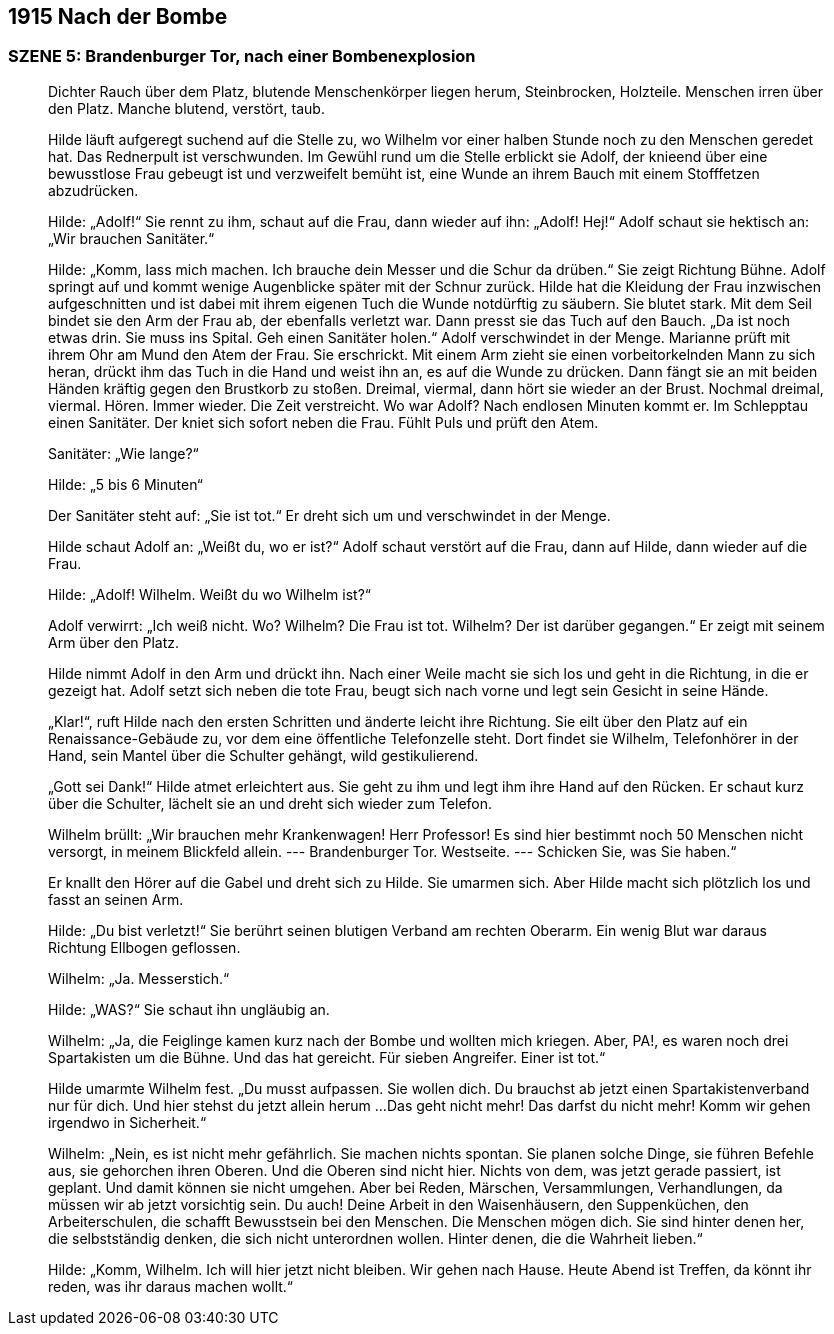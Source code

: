 == [big-number]#1915# Nach der Bombe

=== SZENE 5: Brandenburger Tor, nach einer Bombenexplosion
____
Dichter Rauch über dem Platz, blutende Menschenkörper liegen herum, Steinbrocken, Holzteile.
Menschen irren über den Platz.
Manche blutend, verstört, taub.

Hilde läuft aufgeregt suchend auf die Stelle zu, wo Wilhelm vor einer halben Stunde noch zu den Menschen geredet hat.
Das Rednerpult ist verschwunden.
Im Gewühl rund um die Stelle erblickt sie Adolf, der knieend über eine bewusstlose Frau gebeugt ist und verzweifelt bemüht ist, eine Wunde an ihrem Bauch mit einem Stofffetzen abzudrücken.

Hilde: „Adolf!“ Sie rennt zu ihm, schaut auf die Frau, dann wieder auf ihn: „Adolf! Hej!“ Adolf schaut sie hektisch an: „Wir brauchen Sanitäter.“

Hilde: „Komm, lass mich machen.
Ich brauche dein Messer und die Schur da drüben.“
Sie zeigt Richtung Bühne.
Adolf springt auf und kommt wenige Augenblicke später mit der Schnur zurück.
Hilde hat die Kleidung der Frau inzwischen aufgeschnitten und ist dabei mit ihrem eigenen Tuch die Wunde notdürftig zu säubern.
Sie blutet stark.
Mit dem Seil bindet sie den Arm der Frau ab, der ebenfalls verletzt war.
Dann presst sie das Tuch auf den Bauch.
„Da ist noch etwas drin.
Sie muss ins Spital.
Geh einen Sanitäter holen.“ Adolf verschwindet in der Menge.
Marianne prüft mit ihrem Ohr am Mund den Atem der Frau.
Sie erschrickt.
Mit einem Arm zieht sie einen vorbeitorkelnden Mann zu sich heran, drückt ihm das Tuch in die Hand und weist ihn an, es auf die Wunde zu drücken.
Dann fängt sie an mit beiden Händen kräftig gegen den Brustkorb zu stoßen.
Dreimal, viermal, dann hört  sie wieder an der Brust.
Nochmal dreimal, viermal.
Hören.
Immer wieder.
Die Zeit verstreicht.
Wo war Adolf? Nach endlosen Minuten kommt er.
Im Schlepptau einen Sanitäter.
Der kniet sich sofort neben die Frau.
Fühlt Puls und prüft den Atem.

Sanitäter: „Wie lange?“

Hilde: „5 bis 6 Minuten“

Der Sanitäter steht auf: „Sie ist tot.“ Er dreht sich um und verschwindet in der Menge.

Hilde schaut Adolf an: „Weißt du, wo er ist?“ Adolf schaut verstört auf die Frau, dann auf Hilde, dann wieder auf die Frau.

Hilde: „Adolf! Wilhelm.
Weißt du wo Wilhelm ist?“

Adolf verwirrt: „Ich weiß nicht.
Wo? Wilhelm?
Die Frau ist tot.
Wilhelm? 
Der ist darüber gegangen.“ 
Er zeigt mit seinem Arm über den Platz.

Hilde nimmt Adolf in den Arm und drückt ihn.
Nach einer Weile macht sie sich los und geht in die Richtung, in die er gezeigt hat.
Adolf setzt sich neben die tote Frau, beugt sich nach vorne und legt sein Gesicht in seine Hände.

„Klar!“, ruft Hilde nach den ersten Schritten und änderte leicht ihre Richtung.
Sie eilt über den Platz auf ein Renaissance-Gebäude zu, vor dem eine öffentliche Telefonzelle steht.
Dort findet sie Wilhelm, Telefonhörer in der Hand, sein Mantel über die Schulter gehängt, wild gestikulierend.

„Gott sei Dank!“ Hilde atmet erleichtert aus.
Sie geht zu ihm und legt ihm ihre Hand auf den Rücken.
Er schaut kurz über die Schulter, lächelt sie an und dreht sich wieder zum Telefon.

Wilhelm brüllt: „Wir brauchen mehr Krankenwagen! Herr Professor! Es sind hier bestimmt noch 50 Menschen nicht versorgt, in meinem Blickfeld allein.
--- Brandenburger Tor.
Westseite.
--- Schicken Sie, was Sie haben.“

Er knallt den Hörer auf die Gabel und dreht sich zu Hilde.
Sie umarmen sich.
Aber Hilde macht sich plötzlich los und fasst an seinen Arm.

Hilde: „Du bist verletzt!“ Sie berührt seinen blutigen Verband am rechten Oberarm.
Ein wenig Blut war daraus Richtung Ellbogen geflossen.

Wilhelm: „Ja.
Messerstich.“

Hilde: „WAS?“ Sie schaut ihn ungläubig an.

Wilhelm: „Ja, die Feiglinge kamen kurz nach der Bombe und wollten mich kriegen.
Aber, PA!, es waren noch drei Spartakisten um die Bühne.
Und das hat gereicht.
Für sieben Angreifer.
Einer ist tot.“

Hilde umarmte Wilhelm fest.
„Du musst aufpassen.
Sie wollen dich.
Du brauchst ab jetzt einen Spartakistenverband nur für dich.
Und hier stehst du jetzt allein herum ...
Das geht nicht mehr! Das darfst du nicht mehr! Komm wir gehen irgendwo in Sicherheit.“

Wilhelm: „Nein, es ist nicht mehr gefährlich.
Sie machen nichts spontan.
Sie planen solche Dinge, sie führen Befehle aus, sie gehorchen ihren Oberen.
Und die Oberen sind nicht hier.
Nichts von dem, was jetzt gerade passiert, ist geplant.
Und damit können sie nicht umgehen.
Aber bei Reden, Märschen, Versammlungen, Verhandlungen, da müssen wir ab jetzt vorsichtig sein.
Du auch! Deine Arbeit in den Waisenhäusern, den Suppenküchen, den Arbeiterschulen, die schafft Bewusstsein bei den Menschen.
Die Menschen mögen dich.
Sie sind hinter denen her, die selbstständig denken, die sich nicht unterordnen wollen.
Hinter denen, die die Wahrheit lieben.“

Hilde: „Komm, Wilhelm. Ich will hier jetzt nicht bleiben. Wir gehen nach Hause. Heute Abend ist Treffen, da könnt ihr reden, was ihr daraus machen wollt.“
____
